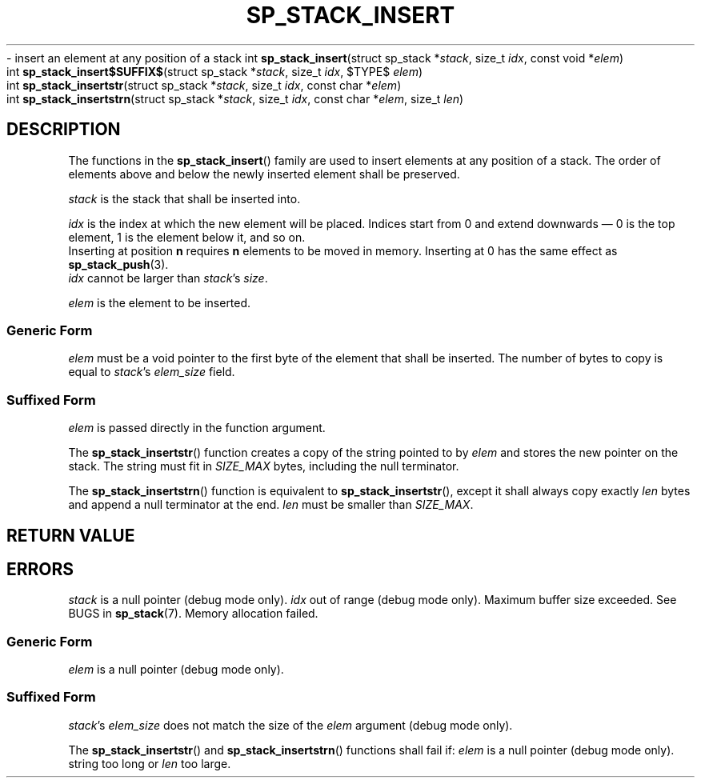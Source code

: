 .\"M stack
.TH SP_STACK_INSERT 3 DATE "libstaple-VERSION"
.\"NAME str strn
\- insert an element at any position of a stack
.\". MAN_SYNOPSIS_BEGIN
int
.BR sp_stack_insert "(struct sp_stack"
.RI * stack ,
size_t
.IR idx ,
const void
.RI * elem )
.\"SS{
.br
int
.BR sp_stack_insert$SUFFIX$ "(struct sp_stack"
.RI * stack ,
size_t
.IR idx ,
$TYPE$
.IR elem )
.\"SS}
.br
int
.BR sp_stack_insertstr "(struct sp_stack"
.RI * stack ,
size_t
.IR idx ,
const char
.RI * elem )
.br
int
.BR sp_stack_insertstrn "(struct sp_stack"
.RI * stack ,
size_t
.IR idx ,
const char
.RI * elem ,
size_t
.IR len )
.\". MAN_SYNOPSIS_END
.SH DESCRIPTION
The functions in the
.BR sp_stack_insert ()
family are used to insert elements at any position of a stack. The order of
elements above and below the newly inserted element shall be preserved.
.P
.I stack
is the stack that shall be inserted into.
.P
.I idx
is the index at which the new element will be placed. Indices start from 0 and
extend downwards \(em 0 is the top element, 1 is the element below it, and so
on.
.br
Inserting at position \fBn\fP requires \fBn\fP elements to be moved in memory.
Inserting at 0 has the same effect as
.BR sp_stack_push (3).
.br
.I idx
cannot be larger than
.IR stack "'s " size .
.P
.I elem
is the element to be inserted.
.SS Generic Form
.I elem
must be a void pointer to the first byte of the element that shall be inserted.
The number of bytes to copy is equal to
.IR stack "'s " elem_size
field.
.SS Suffixed Form
.I elem
is passed directly in the function argument.
.P
The
.BR sp_stack_insertstr ()
function creates a copy of the string pointed to by
.I elem
and stores the new pointer on the stack. The string must fit in
.I SIZE_MAX
bytes, including the null terminator.
.P
The
.BR sp_stack_insertstrn ()
function is equivalent to
.BR sp_stack_insertstr (),
except it shall always copy exactly
.I len
bytes and append a null terminator at the end.
.I len
must be smaller than
.IR SIZE_MAX .
.SH RETURN VALUE
.\". MAN_RETVAL_0_OR_CODE_FAMILY sp_stack_insert
.SH ERRORS
.\". MAN_SHALL_FAIL_IF_FAMILY sp_stack_insert
.\". MAN_ERRCODE SP_EINVAL
.I stack
is a null pointer (debug mode only).
.\". MAN_ERRCODE SP_EINDEX
.I idx
out of range (debug mode only).
.\". MAN_ERRCODE SP_ERANGE
Maximum buffer size exceeded. See BUGS in
.BR sp_stack (7).
.\". MAN_ERRCODE SP_ENOMEM
Memory allocation failed.
.SS Generic Form
.\". MAN_SHALL_FAIL_IF sp_stack_insert
.\". MAN_ERRCODE SP_EINVAL
.I elem
is a null pointer (debug mode only).
.SS Suffixed Form
.\". MAN_SHALL_FAIL_IF_SUFFIXED sp_stack_insert
.\". MAN_ERRCODE SP_EILLEGAL
.IR stack "'s " elem_size
does not match the size of the
.I elem
argument (debug mode only).
.P
The
.BR sp_stack_insertstr ()
and
.BR sp_stack_insertstrn ()
functions shall fail if:
.\". MAN_ERRCODE SP_EINVAL
.I elem
is a null pointer (debug mode only).
.\". MAN_ERRCODE SP_ERANGE
string too long or
.I len
too large.
.\". MAN_CONFORMING_TO
